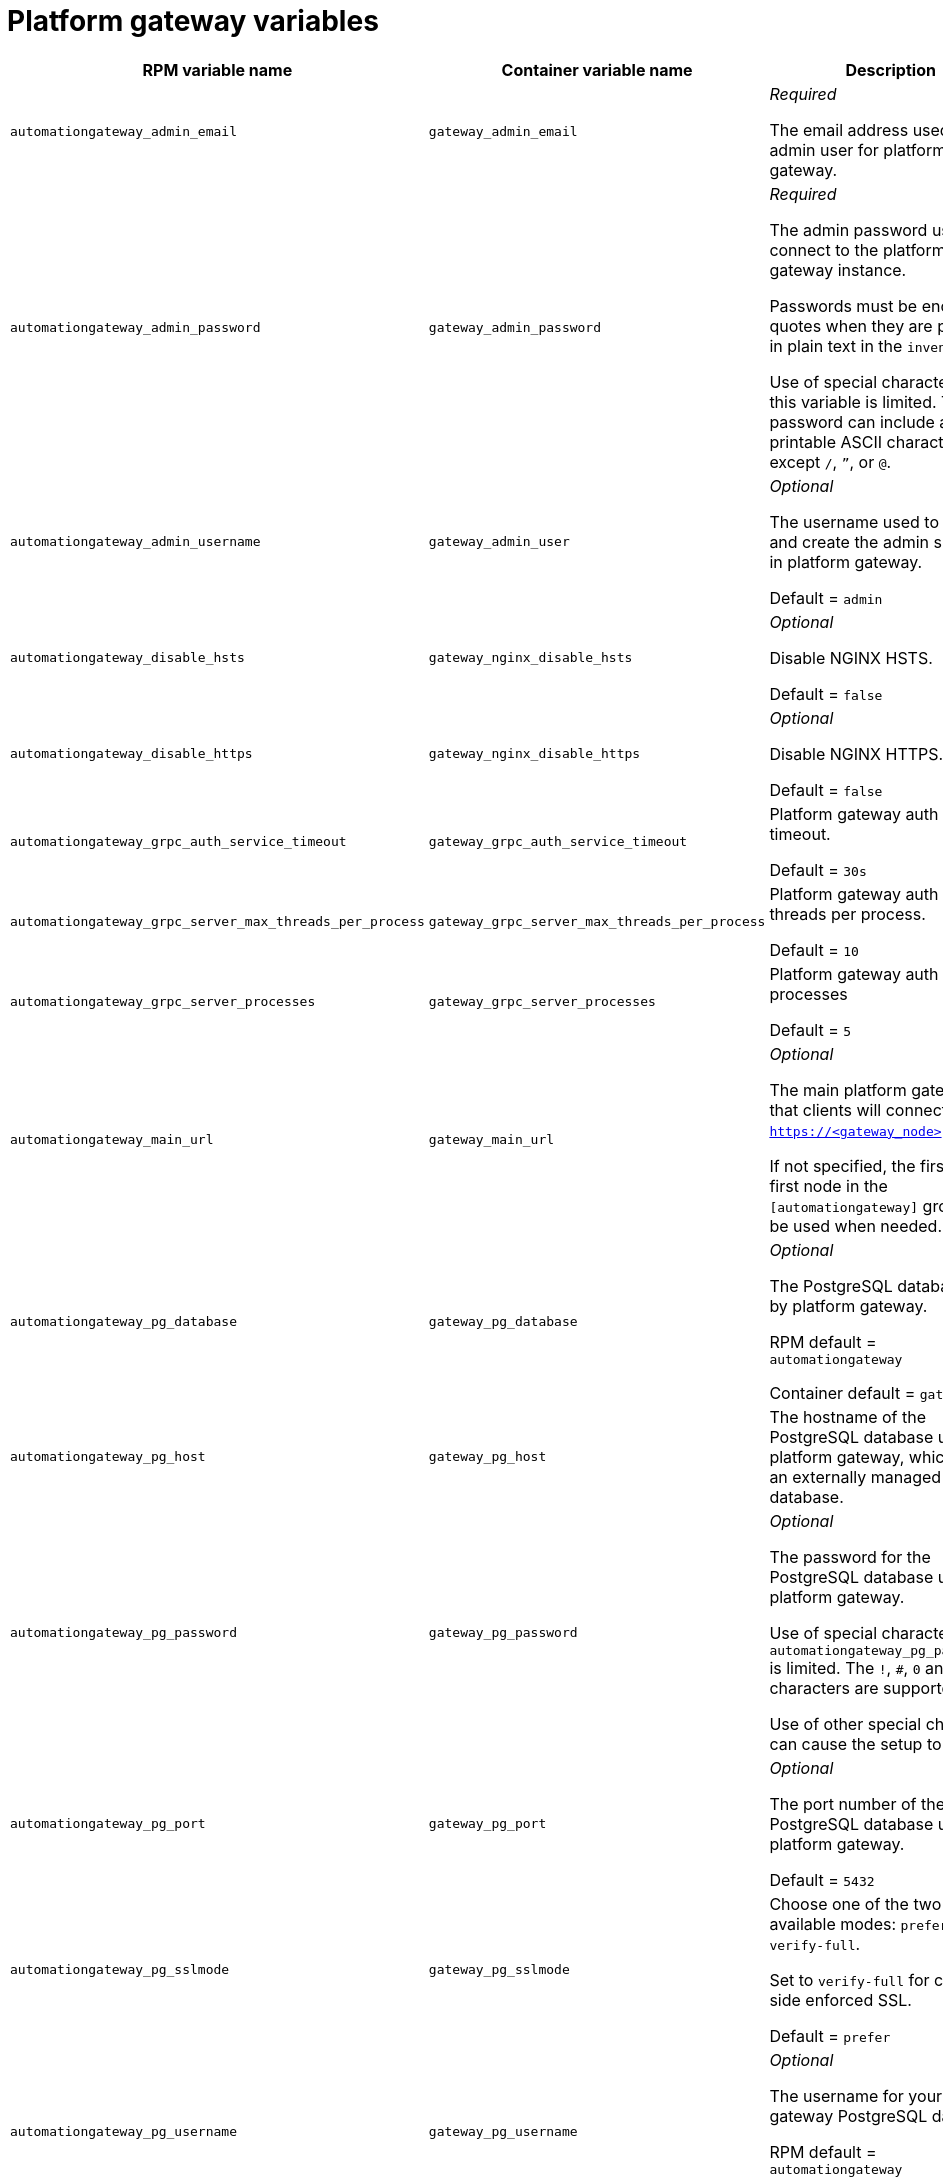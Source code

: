 
[id="ref-gateway-variables"]
= Platform gateway variables

[cols="50%,50%,50%",options="header"]
|====
| *RPM variable name* | *Container variable name* | *Description*
| `automationgateway_admin_email` | `gateway_admin_email` | _Required_

The email address used for the admin user for platform gateway.

| `automationgateway_admin_password` | `gateway_admin_password` | _Required_

The admin password used to connect to the platform gateway instance.

Passwords must be enclosed in quotes when they are provided in plain text in the `inventory` file.

Use of special characters for this variable is limited. The password can include any printable ASCII character except `/`, `”`, or `@`.

| `automationgateway_admin_username` | `gateway_admin_user` | _Optional_

The username used to identify and create the admin superuser in platform gateway.

Default = `admin`

| `automationgateway_disable_hsts` | `gateway_nginx_disable_hsts` | _Optional_

Disable NGINX HSTS.

Default = `false`

| `automationgateway_disable_https` | `gateway_nginx_disable_https` | _Optional_

Disable NGINX HTTPS.

Default = `false`

| `automationgateway_grpc_auth_service_timeout` | `gateway_grpc_auth_service_timeout` | Platform gateway auth server timeout.

Default = `30s`

| `automationgateway_grpc_server_max_threads_per_process` | `gateway_grpc_server_max_threads_per_process` | Platform gateway auth server threads per process.

Default = `10`

| `automationgateway_grpc_server_processes` | `gateway_grpc_server_processes` | Platform gateway auth server processes

Default = `5`

| `automationgateway_main_url` | `gateway_main_url` | _Optional_

The main platform gateway URL that clients will connect to (e.g. `https://<gateway_node>`).

If not specified, the first the first node in the `[automationgateway]` group will be used when needed.

| `automationgateway_pg_database` | `gateway_pg_database` | _Optional_

The PostgreSQL database used by platform gateway.

RPM default = `automationgateway`

Container default = `gateway`

| `automationgateway_pg_host` | `gateway_pg_host` | The hostname of the PostgreSQL database used by platform gateway, which can be an externally managed database.

| `automationgateway_pg_password` | `gateway_pg_password` | _Optional_

The password for the PostgreSQL database used by platform gateway.

Use of special characters for `automationgateway_pg_password` is limited. The `!`, `#`, `0` and `@` characters are supported. 

Use of other special characters can cause the setup to fail.

| `automationgateway_pg_port` | `gateway_pg_port` | _Optional_

The port number of the PostgreSQL database used by platform gateway.

Default = `5432`

| `automationgateway_pg_sslmode` | `gateway_pg_sslmode` | Choose one of the two available modes: `prefer` and `verify-full`.

Set to `verify-full` for client-side enforced SSL.

Default = `prefer`

| `automationgateway_pg_username` | `gateway_pg_username` | _Optional_

The username for your platform gateway PostgreSQL database.

RPM default = `automationgateway`

Container default = `gateway`

| `automationgateway_redis_host` | `gateway_redis_host` | The Redis hostname used by platform gateway.

| `automationgateway_redis_port` | `gateway_redis_port` | The Redis platform gateway port.

Default = `6379`

| `automationgateway_ssl_cert` | `gateway_tls_cert` | _Optional_

`/path/to/automationgateway.cert`

Same as `automationhub_ssl_cert` but for platform gateway UI and API.

| `automationgateway_ssl_key` | `gateway_tls_key` | _Optional_

`/path/to/automationgateway.key`

Same as `automationhub_server_ssl_key` but for platform gateway UI and API.

| | `gateway_nginx_client_max_body_size` | NGINX maximum body size.

Default = `5m`

| | `gateway_nginx_hsts_max_age` | NGINX HSTS maximum age.

Default = `63072000`

| | `gateway_nginx_http_port` | NGINX HTTP port.

| | `gateway_nginx_https_port` | NGINX HTTPS port.

| | `gateway_nginx_https_protocols` | NGINX HTTPS protocols.

Default = `[TLSv1.2, TLSv1.3]`

| | `gateway_nginx_user_headers` | Custom NGINX headers.

| | `gateway_redis_disable_tls` | Disable TLS Redis.

Default = `false`

| | `gateway_redis_password` | Redis platform gateway password.

| | `gateway_redis_tls_cert` | Platform gateway Redis TLS certificate.

| | `gateway_redis_tls_key` | Platform gateway Redis TLS key.

| | `gateway_redis_username` | Redis platform gateway username.

Default = `gateway`

| | `gateway_secret_key` | Platform gateway secret key.

| | `gateway_tls_remote` | Platform gateway TLS remote files.

Default = `false`

| | `gateway_uwsgi_listen_queue_size` | Platform gateway uWSGI listen queue size.

Default = `4096`

|====
